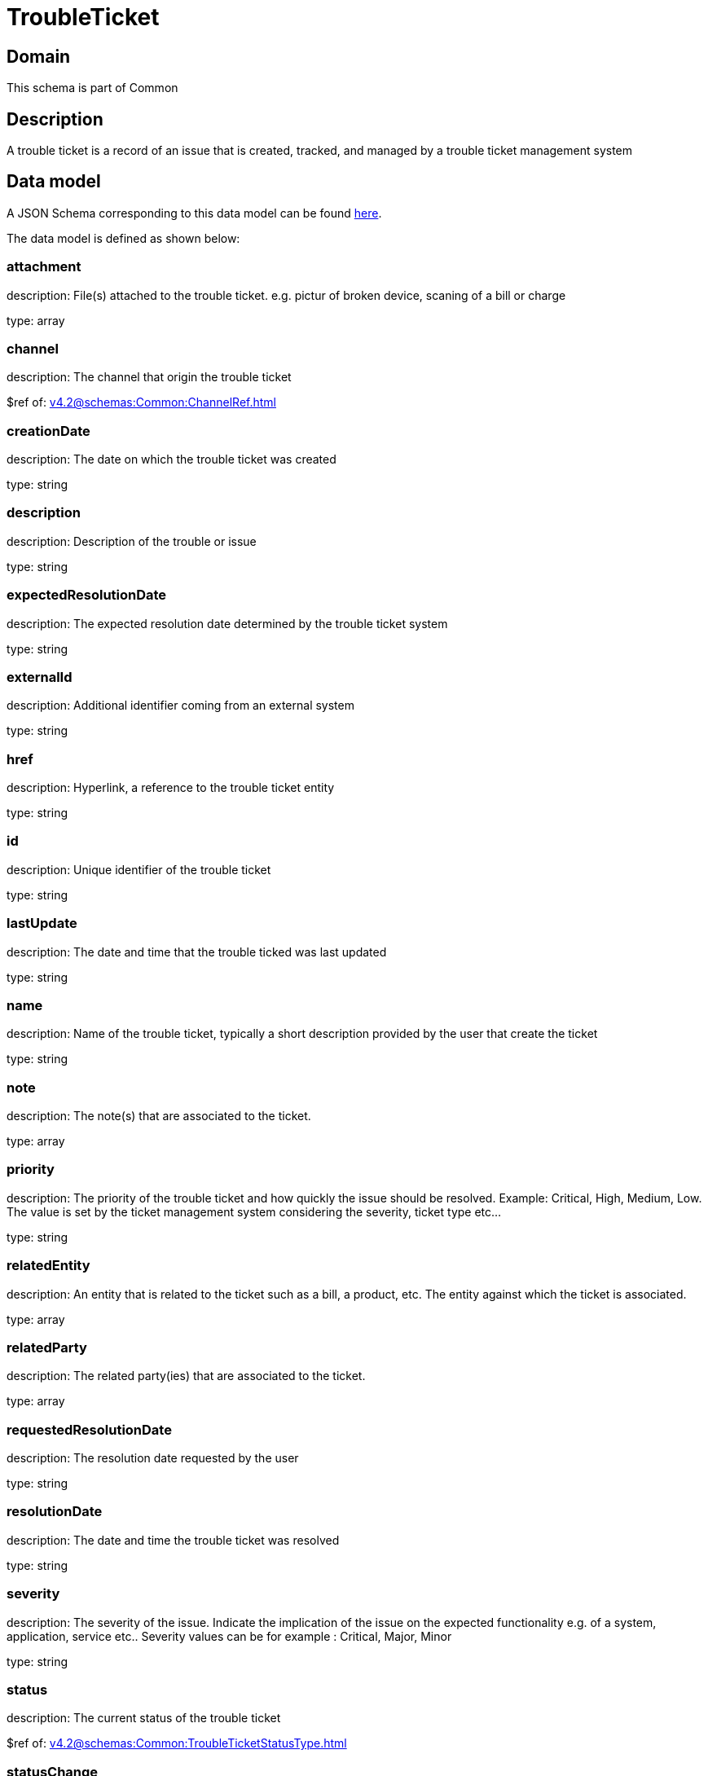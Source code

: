 = TroubleTicket

[#domain]
== Domain

This schema is part of Common

[#description]
== Description

A trouble ticket is a record of an issue that is created, tracked, and managed by a trouble ticket management system


[#data_model]
== Data model

A JSON Schema corresponding to this data model can be found https://tmforum.org[here].

The data model is defined as shown below:


=== attachment
description: File(s) attached to the trouble ticket. e.g. pictur of broken device, scaning of a bill or charge

type: array


=== channel
description: The channel that origin the trouble ticket

$ref of: xref:v4.2@schemas:Common:ChannelRef.adoc[]


=== creationDate
description: The date on which the trouble ticket was created

type: string


=== description
description: Description of the trouble or issue

type: string


=== expectedResolutionDate
description: The expected resolution date determined by the trouble ticket system

type: string


=== externalId
description: Additional identifier coming from an external system

type: string


=== href
description: Hyperlink, a reference to the trouble ticket entity

type: string


=== id
description: Unique identifier of the trouble ticket

type: string


=== lastUpdate
description: The date and time that the trouble ticked was last updated

type: string


=== name
description: Name of the trouble ticket, typically a short description provided by the user that create the ticket

type: string


=== note
description: The note(s) that are associated to the ticket.

type: array


=== priority
description: The priority of the trouble ticket and how quickly the issue should be resolved. Example: Critical, High, Medium, Low. The value is set by the ticket management system considering the severity, ticket type etc...

type: string


=== relatedEntity
description: An entity that is related to the ticket such as a bill, a product, etc. The entity against which the ticket is associated.

type: array


=== relatedParty
description: The related party(ies) that are associated to the ticket.

type: array


=== requestedResolutionDate
description: The resolution date requested by the user

type: string


=== resolutionDate
description: The date and time the trouble ticket was resolved

type: string


=== severity
description: The severity of the issue. Indicate the implication of the issue on the expected functionality e.g. of a system, application, service etc.. 
Severity values can be for example : Critical, Major, Minor

type: string


=== status
description: The current status of the trouble ticket

$ref of: xref:v4.2@schemas:Common:TroubleTicketStatusType.adoc[]


=== statusChange
description: The status change history that are associated to the ticket.Populated by the server

type: array


=== statusChangeDate
description: The date and time the status changed.

type: string


=== statusChangeReason
description: The reason for changing the status

type: string


=== troubleTicketRelationship
description: A list of trouble ticket relationships (TroubleTicketRelationship [*]). Represents a relationship between trouble tickets

type: array


=== ticketType
description: represent a business type of the trouble ticket e.g. incident, complain, request

type: string


[#all_of]
== All Of

This schema extends: xref:v4.2@schemas:Common:Entity.adoc[]
